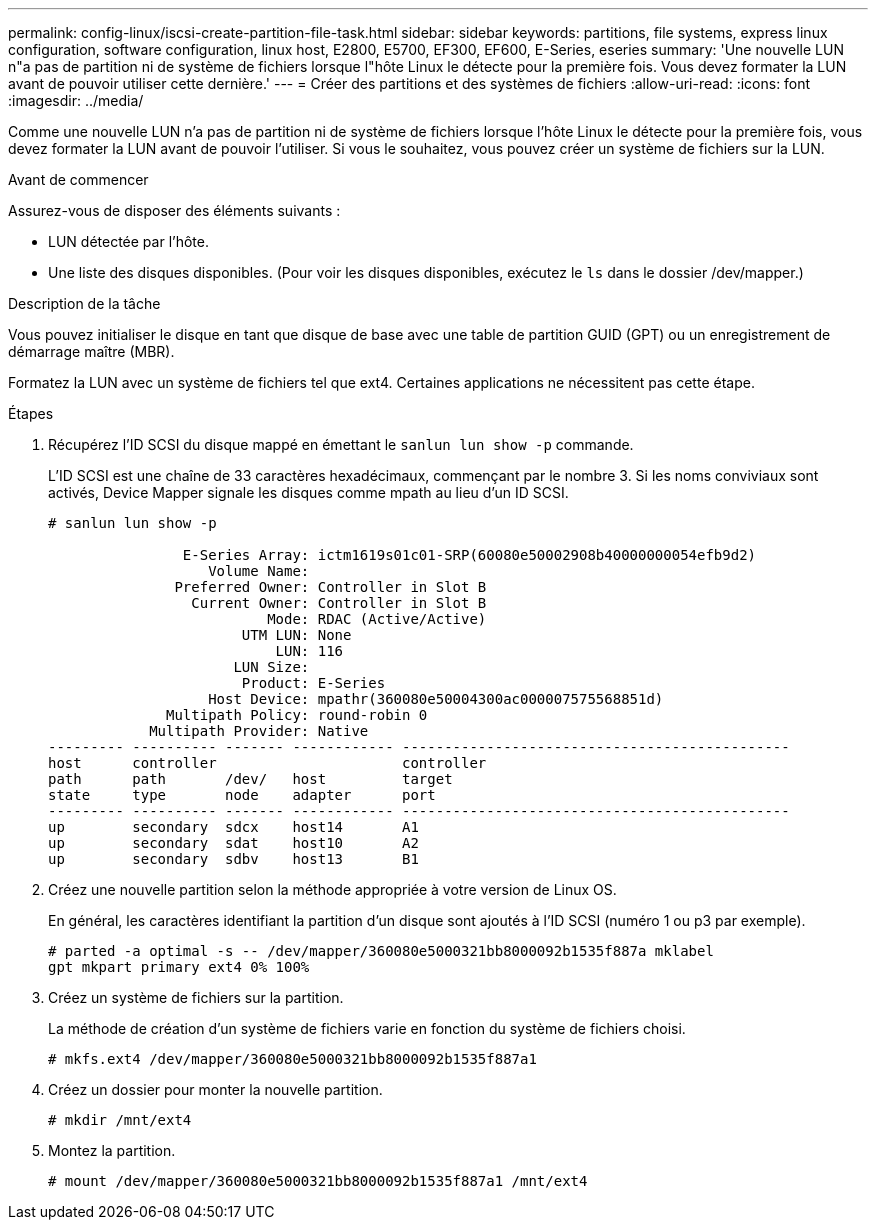 ---
permalink: config-linux/iscsi-create-partition-file-task.html 
sidebar: sidebar 
keywords: partitions, file systems, express linux configuration, software configuration, linux host, E2800, E5700, EF300, EF600, E-Series, eseries 
summary: 'Une nouvelle LUN n"a pas de partition ni de système de fichiers lorsque l"hôte Linux le détecte pour la première fois. Vous devez formater la LUN avant de pouvoir utiliser cette dernière.' 
---
= Créer des partitions et des systèmes de fichiers
:allow-uri-read: 
:icons: font
:imagesdir: ../media/


[role="lead"]
Comme une nouvelle LUN n'a pas de partition ni de système de fichiers lorsque l'hôte Linux le détecte pour la première fois, vous devez formater la LUN avant de pouvoir l'utiliser. Si vous le souhaitez, vous pouvez créer un système de fichiers sur la LUN.

.Avant de commencer
Assurez-vous de disposer des éléments suivants :

* LUN détectée par l'hôte.
* Une liste des disques disponibles. (Pour voir les disques disponibles, exécutez le `ls` dans le dossier /dev/mapper.)


.Description de la tâche
Vous pouvez initialiser le disque en tant que disque de base avec une table de partition GUID (GPT) ou un enregistrement de démarrage maître (MBR).

Formatez la LUN avec un système de fichiers tel que ext4. Certaines applications ne nécessitent pas cette étape.

.Étapes
. Récupérez l'ID SCSI du disque mappé en émettant le `sanlun lun show -p` commande.
+
L'ID SCSI est une chaîne de 33 caractères hexadécimaux, commençant par le nombre 3. Si les noms conviviaux sont activés, Device Mapper signale les disques comme mpath au lieu d'un ID SCSI.

+
[listing]
----
# sanlun lun show -p

                E-Series Array: ictm1619s01c01-SRP(60080e50002908b40000000054efb9d2)
                   Volume Name:
               Preferred Owner: Controller in Slot B
                 Current Owner: Controller in Slot B
                          Mode: RDAC (Active/Active)
                       UTM LUN: None
                           LUN: 116
                      LUN Size:
                       Product: E-Series
                   Host Device: mpathr(360080e50004300ac000007575568851d)
              Multipath Policy: round-robin 0
            Multipath Provider: Native
--------- ---------- ------- ------------ ----------------------------------------------
host      controller                      controller
path      path       /dev/   host         target
state     type       node    adapter      port
--------- ---------- ------- ------------ ----------------------------------------------
up        secondary  sdcx    host14       A1
up        secondary  sdat    host10       A2
up        secondary  sdbv    host13       B1
----
. Créez une nouvelle partition selon la méthode appropriée à votre version de Linux OS.
+
En général, les caractères identifiant la partition d'un disque sont ajoutés à l'ID SCSI (numéro 1 ou p3 par exemple).

+
[listing]
----
# parted -a optimal -s -- /dev/mapper/360080e5000321bb8000092b1535f887a mklabel
gpt mkpart primary ext4 0% 100%
----
. Créez un système de fichiers sur la partition.
+
La méthode de création d'un système de fichiers varie en fonction du système de fichiers choisi.

+
[listing]
----
# mkfs.ext4 /dev/mapper/360080e5000321bb8000092b1535f887a1
----
. Créez un dossier pour monter la nouvelle partition.
+
[listing]
----
# mkdir /mnt/ext4
----
. Montez la partition.
+
[listing]
----
# mount /dev/mapper/360080e5000321bb8000092b1535f887a1 /mnt/ext4
----

